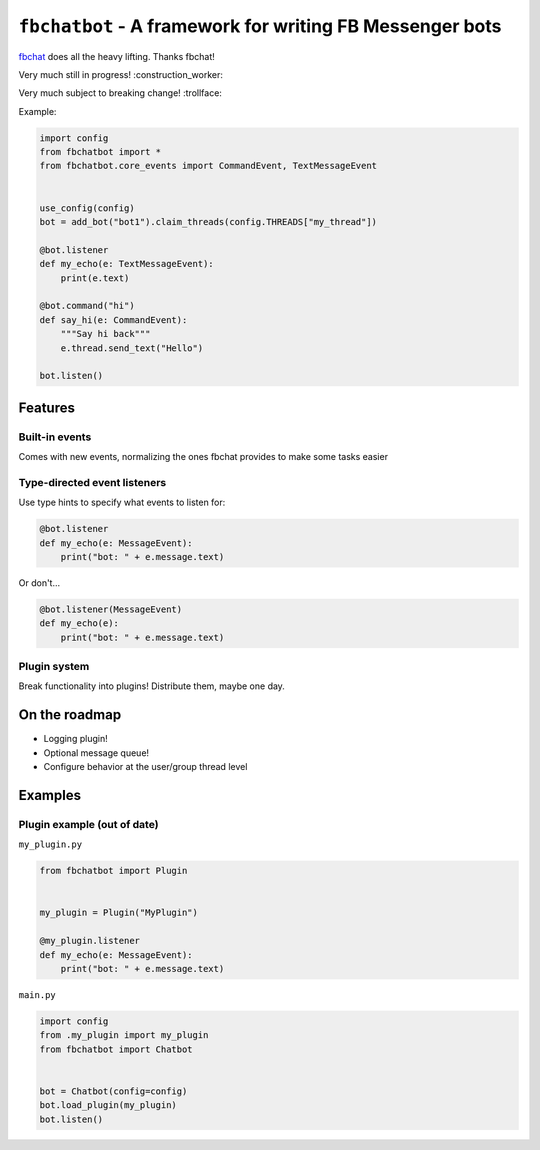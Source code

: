 ``fbchatbot`` - A framework for writing FB Messenger bots
=========================================================

`fbchat <https://github.com/carpedm20/fbchat>`__ does all the heavy lifting. Thanks fbchat!

Very much still in progress! :construction_worker:

Very much subject to breaking change! :trollface:

Example:

.. code-block:: python

    import config
    from fbchatbot import *
    from fbchatbot.core_events import CommandEvent, TextMessageEvent


    use_config(config)
    bot = add_bot("bot1").claim_threads(config.THREADS["my_thread"])

    @bot.listener
    def my_echo(e: TextMessageEvent):
        print(e.text)

    @bot.command("hi")
    def say_hi(e: CommandEvent):
        """Say hi back"""
        e.thread.send_text("Hello")

    bot.listen()

Features
--------

Built-in events
~~~~~~~~~~~~~~~

Comes with new events, normalizing the ones fbchat provides to make some tasks easier

Type-directed event listeners
~~~~~~~~~~~~~~~~~~~~~~~~~~~~~

Use type hints to specify what events to listen for:

.. code-block:: python

    @bot.listener
    def my_echo(e: MessageEvent):
        print("bot: " + e.message.text)
        
Or don't...

.. code-block:: python

    @bot.listener(MessageEvent)
    def my_echo(e):
        print("bot: " + e.message.text)
        
Plugin system
~~~~~~~~~~~~~

Break functionality into plugins! Distribute them, maybe one day.

On the roadmap
--------------

- Logging plugin!
- Optional message queue!
- Configure behavior at the user/group thread level


Examples
--------

Plugin example (out of date)
~~~~~~~~~~~~~~~~~~~~~~~~~~~~

``my_plugin.py``

.. code-block:: python

    from fbchatbot import Plugin


    my_plugin = Plugin("MyPlugin")
    
    @my_plugin.listener
    def my_echo(e: MessageEvent):
        print("bot: " + e.message.text)


``main.py``

.. code-block:: python

    import config
    from .my_plugin import my_plugin
    from fbchatbot import Chatbot


    bot = Chatbot(config=config)
    bot.load_plugin(my_plugin)
    bot.listen()
